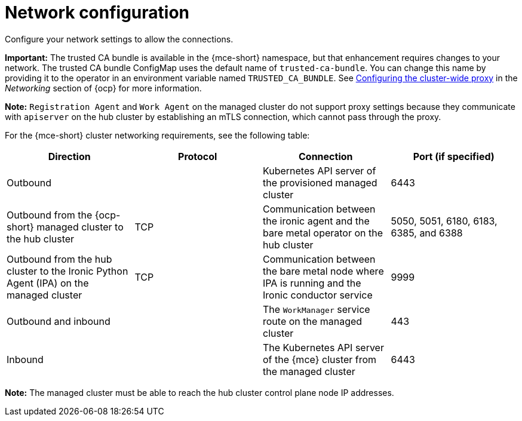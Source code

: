 [#mce-network-configuration]
= Network configuration

Configure your network settings to allow the connections.

**Important:** The trusted CA bundle is available in the {mce-short} namespace, but that enhancement requires changes to your network. The trusted CA bundle ConfigMap uses the default name of `trusted-ca-bundle`. You can change this name by providing it to the operator in an environment variable named `TRUSTED_CA_BUNDLE`. See link:https://access.redhat.com/documentation/en-us/openshift_container_platform/4.13/html/networking/enable-cluster-wide-proxy#nw-proxy-configure-object_config-cluster-wide-proxy[Configuring the cluster-wide proxy] in the _Networking_ section of {ocp} for more information.

*Note:* `Registration Agent` and `Work Agent` on the managed cluster do not support proxy settings because they communicate with `apiserver` on the hub cluster by establishing an mTLS connection, which cannot pass through the proxy.

For the {mce-short} cluster networking requirements, see the following table:

|===
| Direction | Protocol | Connection | Port (if specified)

| Outbound
|
| Kubernetes API server of the provisioned managed cluster
| 6443

| Outbound from the {ocp-short} managed cluster to the hub cluster
| TCP
| Communication between the ironic agent and the bare metal operator on the hub cluster
| 5050, 5051, 6180, 6183, 6385, and 6388

| Outbound from the hub cluster to the Ironic Python Agent (IPA) on the managed cluster
| TCP
| Communication between the bare metal node where IPA is running and the Ironic conductor service
| 9999

| Outbound and inbound
|
| The `WorkManager` service route on the managed cluster
| 443

| Inbound
|
| The Kubernetes API server of the {mce} cluster from the managed cluster
| 6443

|===

*Note:* The managed cluster must be able to reach the hub cluster control plane node IP addresses.
